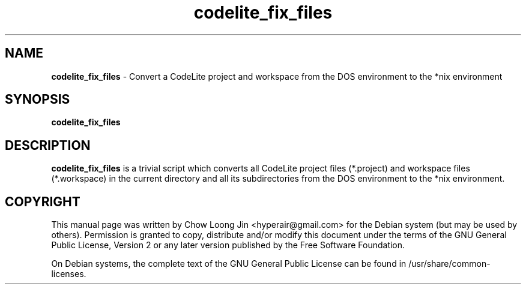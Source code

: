 .TH "codelite_fix_files" "1"
.SH NAME
.B codelite_fix_files
\- Convert a CodeLite project and workspace from the DOS environment to the *nix
environment
.SH SYNOPSIS
.B codelite_fix_files
.SH DESCRIPTION
.B codelite_fix_files
is a trivial script which converts all CodeLite project files (*.project) and
workspace files (*.workspace) in the current directory and all its
subdirectories from the DOS environment to the *nix environment.
.SH COPYRIGHT
This manual page was written by Chow Loong Jin <hyperair@gmail.com> for the
Debian system (but may be used by others). Permission is granted to copy,
distribute and/or modify this document under the terms of the GNU General Public
License, Version 2 or any later version published by the Free Software
Foundation.

On Debian systems, the complete text of the GNU General Public License can be
found in /usr/share/common-licenses.
